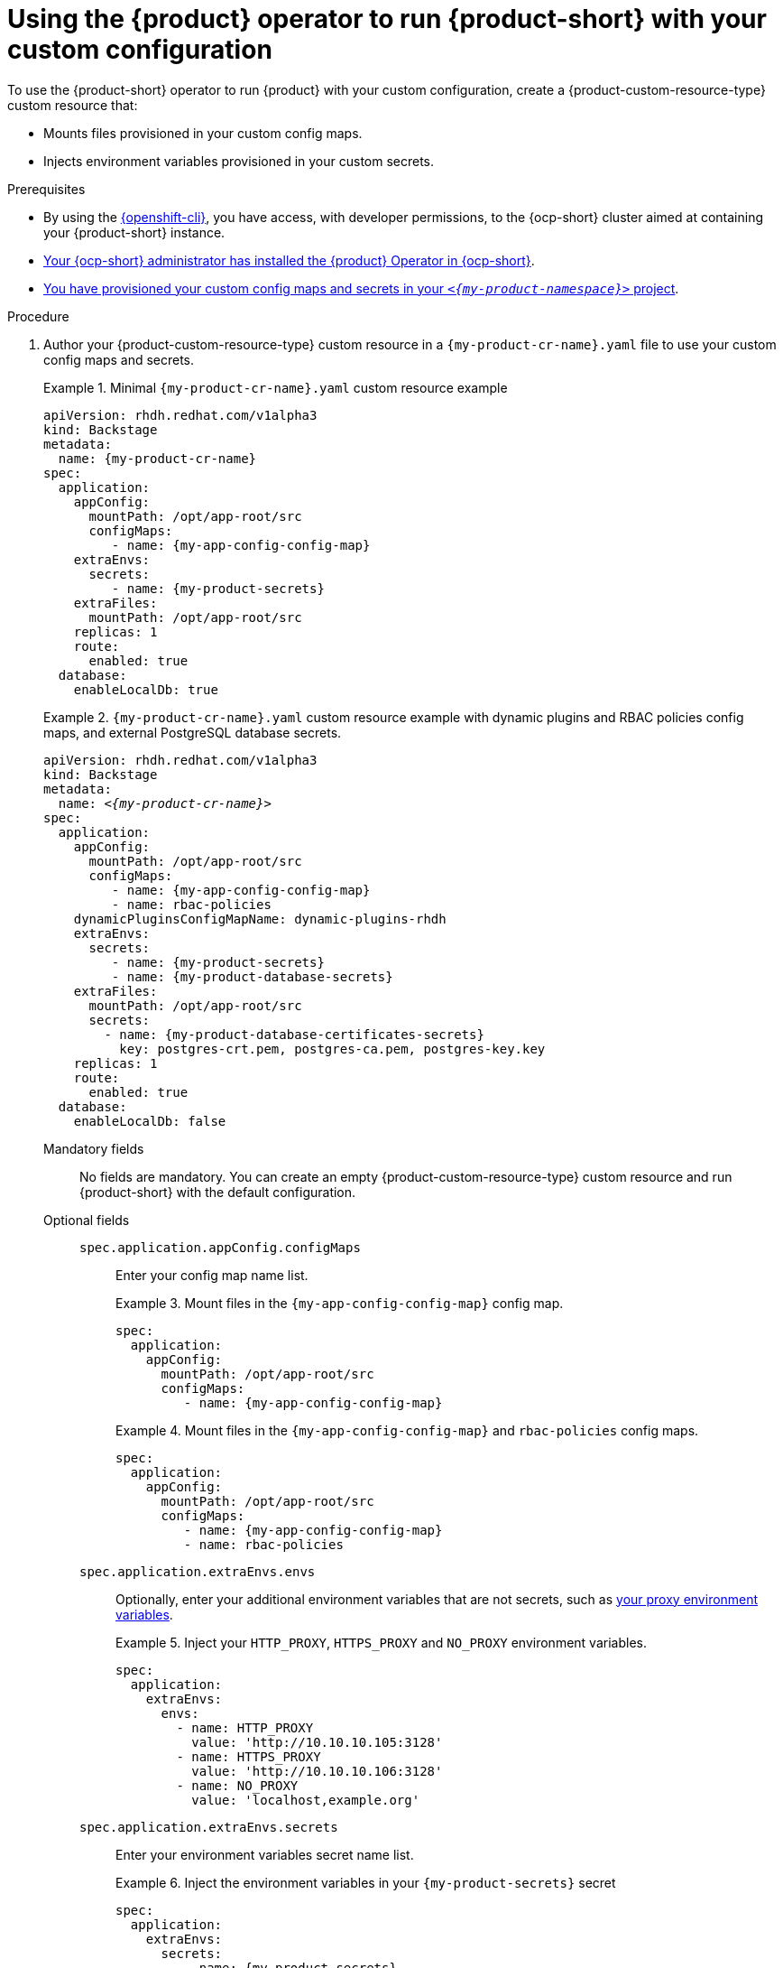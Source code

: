 [id="using-the-operator-to-run-rhdh-with-your-custom-configuration"]
= Using the {product} operator to run {product-short} with your custom configuration

To use the {product-short} operator to run {product} with your custom configuration, create a {product-custom-resource-type} custom resource that:

* Mounts files provisioned in your custom config maps.
* Injects environment variables provisioned in your custom secrets.

.Prerequisites
* By using the link:https://docs.redhat.com/en/documentation/openshift_container_platform/{ocp-version}/html-single/cli_tools/index#cli-about-cli_cli-developer-commands[{openshift-cli}], you have access, with developer permissions, to the {ocp-short} cluster aimed at containing your {product-short} instance.
* link:{installing-on-ocp-book-url}[Your {ocp-short} administrator has installed the {product} Operator in {ocp-short}].
* xref:provisioning-your-custom-configuration[You have provisioned your custom config maps and secrets in your `_<{my-product-namespace}>_` project].

.Procedure

. Author your {product-custom-resource-type} custom resource in a `{my-product-cr-name}.yaml` file to use your custom config maps and secrets.
+
.Minimal `{my-product-cr-name}.yaml` custom resource example
====
[source,yaml,subs="+attributes,+quotes"]
----
apiVersion: rhdh.redhat.com/v1alpha3
kind: Backstage
metadata:
  name: {my-product-cr-name}
spec:
  application:
    appConfig:
      mountPath: /opt/app-root/src
      configMaps:
         - name: {my-app-config-config-map}
    extraEnvs:
      secrets:
         - name: {my-product-secrets}
    extraFiles:
      mountPath: /opt/app-root/src
    replicas: 1
    route:
      enabled: true
  database:
    enableLocalDb: true
----
====
+
.`{my-product-cr-name}.yaml` custom resource example with dynamic plugins and RBAC policies config maps, and external PostgreSQL database secrets.
====
[source,yaml,subs="+attributes,+quotes"]
----
apiVersion: rhdh.redhat.com/v1alpha3
kind: Backstage
metadata:
  name: _<{my-product-cr-name}>_
spec:
  application:
    appConfig:
      mountPath: /opt/app-root/src
      configMaps:
         - name: {my-app-config-config-map}
         - name: rbac-policies
    dynamicPluginsConfigMapName: dynamic-plugins-rhdh
    extraEnvs:
      secrets:
         - name: {my-product-secrets}
         - name: {my-product-database-secrets}
    extraFiles:
      mountPath: /opt/app-root/src
      secrets:
        - name: {my-product-database-certificates-secrets}
          key: postgres-crt.pem, postgres-ca.pem, postgres-key.key
    replicas: 1
    route:
      enabled: true
  database:
    enableLocalDb: false
----
====

Mandatory fields::

No fields are mandatory.
You can create an empty {product-custom-resource-type} custom resource
and run {product-short} with the default configuration.

Optional fields::

`spec.application.appConfig.configMaps`:::
Enter your config map name list.
+
.Mount files in the `{my-app-config-config-map}` config map.
====
[source,yaml,subs="+attributes,+quotes"]
----
spec:
  application:
    appConfig:
      mountPath: /opt/app-root/src
      configMaps:
         - name: {my-app-config-config-map}
----
====
+
.Mount files in the `{my-app-config-config-map}` and `rbac-policies` config maps.
====
[source,yaml,subs="+attributes,+quotes"]
----
spec:
  application:
    appConfig:
      mountPath: /opt/app-root/src
      configMaps:
         - name: {my-app-config-config-map}
         - name: rbac-policies
----
====

`spec.application.extraEnvs.envs`:::
Optionally, enter your additional environment variables that are not secrets, such as xref:proc-configuring-proxy-in-operator-deployment_running-behind-a-proxy[your proxy environment variables].
+
.Inject your `HTTP_PROXY`, `HTTPS_PROXY` and `NO_PROXY` environment variables.
====
[source,yaml,subs="+attributes,+quotes"]
----
spec:
  application:
    extraEnvs:
      envs:
        - name: HTTP_PROXY
          value: 'http://10.10.10.105:3128'
        - name: HTTPS_PROXY
          value: 'http://10.10.10.106:3128'
        - name: NO_PROXY
          value: 'localhost,example.org'
----
====

`spec.application.extraEnvs.secrets`:::
Enter your environment variables secret name list.
+
.Inject the environment variables in your `{my-product-secrets}` secret
====
[source,yaml,subs="+attributes,+quotes"]
----
spec:
  application:
    extraEnvs:
      secrets:
         - name: {my-product-secrets}
----
====
+
.Inject the environment variables in the `{my-product-secrets}` and `{my-product-database-secrets}` secrets
====
[source,yaml,subs="+attributes,+quotes"]
----
spec:
  application:
    extraEnvs:
      secrets:
         - name: {my-product-secrets}
         - name: {my-product-database-secrets}
----
====

`spec.application.extraFiles.secrets`:::
Enter your certificates files secret name and files list.
+
.Mount the `postgres-crt.pem`, `postgres-ca.pem`, and `postgres-key.key` files contained in the `{my-product-database-certificates-secrets}` secret
[source,yaml,subs="+attributes,+quotes"]
----
spec:
  application:
    extraFiles:
      mountPath: /opt/app-root/src
      secrets:
        - name: {my-product-database-certificates-secrets}
          key: postgres-crt.pem, postgres-ca.pem, postgres-key.key
----

`spec.database.enableLocalDb`:::
Enable or disable the local PostgreSQL database.
+
.Disable the local PostgreSQL database generation to use an external postgreSQL database
[source,yaml,subs="+attributes,+quotes"]
----
spec:
  database:
    enableLocalDb: false
----
+
.On a development environment, use the local PostgreSQL database
[source,yaml,subs="+attributes,+quotes"]
----
spec:
  database:
    enableLocalDb: true
----

`spec.deployment`:::
Optionally, xref:configuring-the-deployment[enter your deployment configuration].

. Apply your {product-custom-resource-type} custom resource to start or update your {product-short} instance.
+
[source,terminal,subs="+attributes,+quotes"]
----
$ oc apply --filename={my-product-cr-name}.yaml --namespace={my-product-namespace}
----
